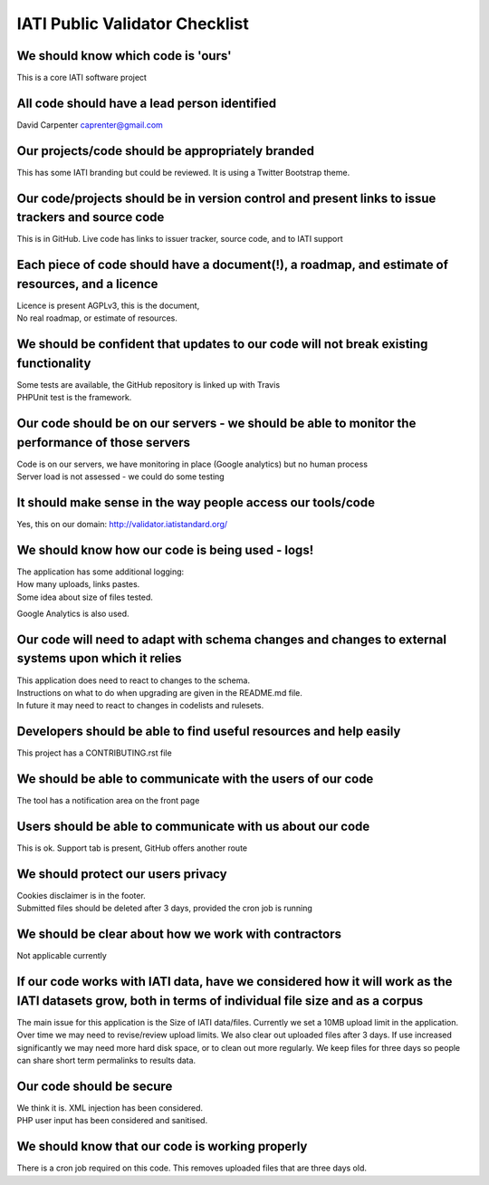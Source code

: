 IATI Public Validator Checklist
===============================

We should know which code is 'ours'
-----------------------------------

This is a core IATI software project

All code should have a lead person identified
---------------------------------------------

David Carpenter caprenter@gmail.com

Our projects/code should be appropriately branded
-------------------------------------------------

This has some IATI branding but could be reviewed. It is using a Twitter Bootstrap theme.

Our code/projects should be in version control and present links to issue trackers and source code
--------------------------------------------------------------------------------------------------

This is in GitHub. Live code has links to issuer tracker, source code, and to IATI support

Each piece of code should have a document(!), a roadmap, and estimate of resources, and a licence
-------------------------------------------------------------------------------------------------

| Licence is present  AGPLv3, this is the document, 
| No real roadmap, or estimate of resources.

We should be confident that updates to our code will not break existing functionality
-------------------------------------------------------------------------------------

| Some tests are available, the GitHub repository is linked up with Travis
| PHPUnit test is the framework.

Our code should be on our servers - we should be able to monitor the performance of those servers
-------------------------------------------------------------------------------------------------

| Code is on our servers, we have monitoring in place (Google analytics) but no human process
| Server load is not assessed - we could do some testing

It should make sense in the way people access our tools/code
------------------------------------------------------------

Yes, this on our domain: http://validator.iatistandard.org/

We should know how our code is being used - logs!
-------------------------------------------------

| The application has some additional logging:
| How many uploads, links pastes.
| Some idea about size of files tested.

Google Analytics is also used.

Our code will need to adapt with schema changes and changes to external systems upon which it relies
----------------------------------------------------------------------------------------------------

| This application does need to react to changes to the schema. 
| Instructions on what to do when upgrading are given in the README.md file.
| In future it may need to react to changes in codelists and rulesets.

Developers should be able to find useful resources and help easily
------------------------------------------------------------------

This project has a CONTRIBUTING.rst file

We should be able to communicate with the users of our code
-----------------------------------------------------------

The tool has a notification area on the front page

Users should be able to communicate with us about our code
----------------------------------------------------------

This is ok. Support tab is present, GitHub offers another route

We should protect our users privacy
-----------------------------------

| Cookies disclaimer is in the footer. 
| Submitted files should be deleted after 3 days, provided the cron job is running

We should be clear about how we work with contractors
-----------------------------------------------------

Not applicable currently

If our code works with IATI data, have we considered how it will work as the IATI datasets grow, both in terms of individual file size and as a corpus
------------------------------------------------------------------------------------------------------------------------------------------------------

The main issue for this application is the Size of IATI data/files. Currently we set a 10MB upload limit in the application.
Over time we may need to revise/review upload limits.
We also clear out uploaded files after 3 days. If use increased significantly we may need more hard disk space, or to clean out 
more regularly. We keep files for three days so people can share short term permalinks to results data.

Our code should be secure
-------------------------

| We think it is. XML injection has been considered. 
| PHP user input has been considered and sanitised.

We should know that our code is working properly
------------------------------------------------

There is a cron job required on this code. This removes uploaded files that are three days old.
